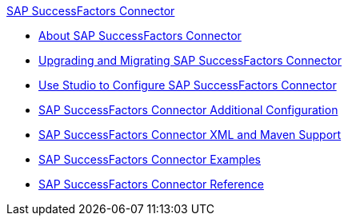 .xref:index.adoc[SAP SuccessFactors Connector]
* xref:index.adoc[About SAP SuccessFactors Connector]
* xref:sap-successfactors-connector-upgrade-migrate.adoc[Upgrading and Migrating SAP SuccessFactors Connector]
* xref:sap-successfactors-connector-studio.adoc[Use Studio to Configure SAP SuccessFactors Connector]
* xref:sap-successfactors-connector-config-topics.adoc[SAP SuccessFactors Connector Additional Configuration]
* xref:sap-successfactors-connector-xml-maven.adoc[SAP SuccessFactors Connector XML and Maven Support]
* xref:sap-successfactors-connector-examples.adoc[SAP SuccessFactors Connector Examples]
* xref:sap-successfactors-connector-reference.adoc[SAP SuccessFactors Connector Reference]
